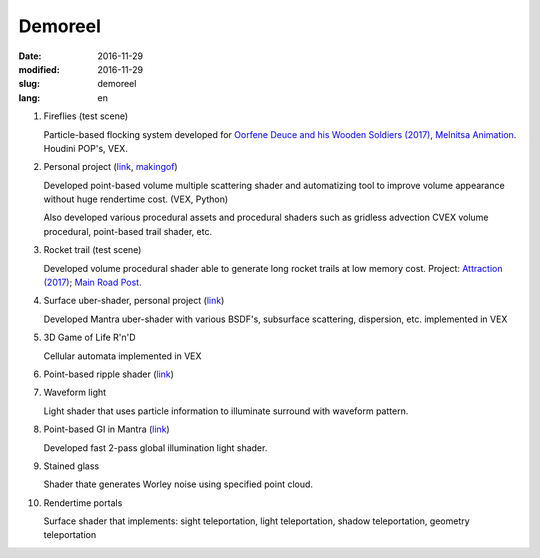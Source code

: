 ========
Demoreel
========

:date: 2016-11-29
:modified: 2016-11-29
:slug: demoreel
:lang: en

.. vimeo:: 193540569
   :width: 800
   :height: 450
   :align: center

1. Fireflies (test scene)

   Particle-based flocking system developed for `Oorfene Deuce and his Wooden Soldiers (2017)`__, `Melnitsa Animation`__.
   Houdini POP's, VEX.

__ http://www.imdb.com/title/tt4685636/
__ http://melnitsa.com/

2. Personal project (`link`__, `makingof`__)

   Developed point-based volume multiple scattering shader and automatizing tool to improve volume appearance without huge rendertime cost. (VEX, Python)

   Also developed various procedural assets and procedural shaders such as gridless advection CVEX volume procedural, point-based trail shader, etc.

__ https://vimeo.com/158047361
__ https://vimeo.com/159545342

3. Rocket trail (test scene)

   Developed volume procedural shader able to generate long rocket trails at low memory cost.
   Project: `Attraction (2017)`__; `Main Road Post`__.

__ http://www.imdb.com/title/tt4731148/
__ http://mrpost.ru/

4. Surface uber-shader, personal project (`link`__)

   Developed Mantra uber-shader with various BSDF's, subsurface scattering, dispersion, etc. implemented in VEX

__ https://github.com/groundflyer/physhader-for-mantra

5. 3D Game of Life R'n'D

   Cellular automata implemented in VEX

6. Point-based ripple shader (`link`__)

__ https://groundflyer.github.io/en/point-based-ripple.html

7. Waveform light

   Light shader that uses particle information to illuminate surround with waveform pattern.

8. Point-based GI in Mantra (`link`__)

   Developed fast 2-pass global illumination light shader.

__ https://groundflyer.github.io/en/point-based-gi.html

9. Stained glass

   Shader thate generates Worley noise using specified point cloud.

10. Rendertime portals

    Surface shader that implements: sight teleportation, light teleportation, shadow teleportation, geometry teleportation
